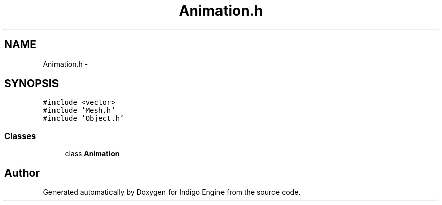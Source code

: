 .TH "Animation.h" 3 "Mon May 5 2014" "Version 200" "Indigo Engine" \" -*- nroff -*-
.ad l
.nh
.SH NAME
Animation.h \- 
.SH SYNOPSIS
.br
.PP
\fC#include <vector>\fP
.br
\fC#include 'Mesh\&.h'\fP
.br
\fC#include 'Object\&.h'\fP
.br

.SS "Classes"

.in +1c
.ti -1c
.RI "class \fBAnimation\fP"
.br
.in -1c
.SH "Author"
.PP 
Generated automatically by Doxygen for Indigo Engine from the source code\&.
